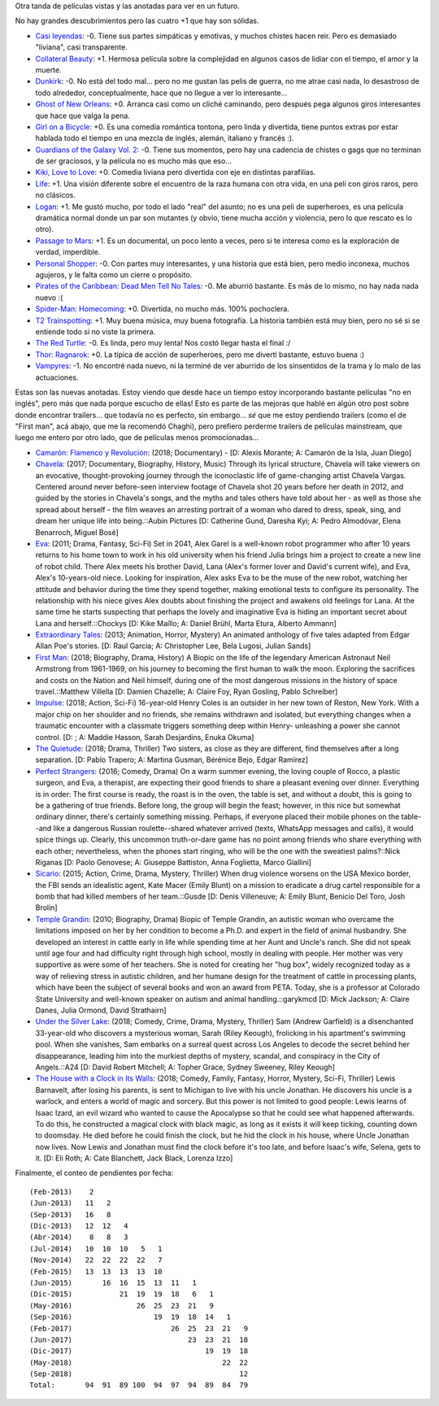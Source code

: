 .. title: Cinéfilo 2018
.. date: 2018-09-11 23:05:00
.. tags: películas

Otra tanda de películas vistas y las anotadas para ver en un futuro.

No hay grandes descubrimientos pero las cuatro +1 que hay son sólidas.

- `Casi leyendas <https://www.imdb.com/title/tt6084472/>`_: -0. Tiene sus partes simpáticas y emotivas, y muchos chistes hacen reir. Pero es demasiado "liviana", casi transparente.
- `Collateral Beauty <https://www.imdb.com/title/tt4682786/>`_: +1. Hermosa película sobre la complejidad en algunos casos de lidiar con el tiempo, el amor y la muerte.
- `Dunkirk <https://www.imdb.com/title/tt5013056/>`_: -0. No está del todo mal... pero no me gustan las pelis de guerra, no me atrae casi nada, lo desastroso de todo alrededor, conceptualmente, hace que no llegue a ver lo interesante...
- `Ghost of New Orleans <https://www.imdb.com/title/tt1493815/>`_: +0. Arranca casi como un cliché caminando, pero después pega algunos giros interesantes que hace que valga la pena.
- `Girl on a Bicycle <https://www.imdb.com/title/tt1686042/>`_: +0. Es una comedia romántica tontona, pero linda y divertida, tiene puntos extras por estar hablada todo el tiempo en una mezcla de inglés, alemán, italiano y francés :).
- `Guardians of the Galaxy Vol. 2 <https://www.imdb.com/title/tt3896198/>`_: -0. Tiene sus momentos, pero hay una cadencia de chistes o gags que no terminan de ser graciosos, y la película no es mucho más que eso...
- `Kiki, Love to Love <https://www.imdb.com/title/tt4922692/>`_: +0. Comedia liviana pero divertida con eje en distintas parafilias.
- `Life <https://www.imdb.com/title/tt5442430/>`_: +1. Una visión diferente sobre el encuentro de la raza humana con otra vida, en una peli con giros raros, pero no clásicos.
- `Logan <https://www.imdb.com/title/tt3315342/>`_: +1. Me gustó mucho, por todo el lado "real" del asunto; no es una peli de superheroes, es una película dramática normal donde un par son mutantes (y obvio, tiene mucha acción y violencia, pero lo que rescato es lo otro).
- `Passage to Mars <https://www.imdb.com/title/tt3190158/>`_: +1. Es un documental, un poco lento a veces, pero si te interesa como es la exploración de verdad, imperdible.
- `Personal Shopper <https://www.imdb.com/title/tt4714782/>`_: -0. Con partes muy interesantes, y una historia que está bien, pero medio inconexa, muchos agujeros, y le falta como un cierre o propósito.
- `Pirates of the Caribbean: Dead Men Tell No Tales <https://www.imdb.com/title/tt1790809/>`_: -0. Me aburrió bastante. Es más de lo mismo, no hay nada nada nuevo :(
- `Spider-Man: Homecoming <https://www.imdb.com/title/tt2250912/>`_: +0. Divertida, no mucho más. 100% pochoclera.
- `T2 Trainspotting <https://www.imdb.com/title/tt2763304/>`_: +1. Muy buena música, muy buena fotografía. La historia también está muy bien, pero no sé si se entiende todo si no viste la primera.
- `The Red Turtle <https://www.imdb.com/title/tt3666024/>`_: -0. Es linda, pero muy lenta! Nos costó llegar hasta el final :/
- `Thor: Ragnarok <https://www.imdb.com/title/tt3501632/>`_: +0. La típica de acción de superheroes, pero me divertí bastante, estuvo buena :)
- `Vampyres <https://www.imdb.com/title/tt3654680/>`_: -1. No encontré nada nuevo, ni la terminé de ver aburrido de los sinsentidos de la trama y lo malo de las actuaciones.

.. image:: /images/pelis/passage_to_mars.jpeg
    :alt: La desolación, en el Ártico o en Marte

Estas son las nuevas anotadas. Estoy viendo que desde hace un tiempo estoy incorporando bastante películas "no en inglés", pero más que nada porque escucho de ellas! Esto es parte de las mejoras que hablé en algún otro post sobre donde encontrar trailers... que todavía no es perfecto, sin embargo... *sé* que me estoy perdiendo trailers (como el de "First man", acá abajo, que me la recomendó Chaghi), pero prefiero perderme trailers de películas mainstream, que luego me entero por otro lado, que de películas menos promocionadas...

- `Camarón: Flamenco y Revolución <https://www.imdb.com/title/tt8067306/>`_: (2018; Documentary) - [D: Alexis Morante; A: Camarón de la Isla, Juan Diego]
- `Chavela <https://www.imdb.com/title/tt6217664/>`_: (2017; Documentary, Biography, History, Music) Through its lyrical structure, Chavela will take viewers on an evocative, thought-provoking journey through the iconoclastic life of game-changing artist Chavela Vargas. Centered around never before-seen interview footage of Chavela shot 20 years before her death in 2012, and guided by the stories in Chavela's songs, and the myths and tales others have told about her - as well as those she spread about herself - the film weaves an arresting portrait of a woman who dared to dress, speak, sing, and dream her unique life into being.::Aubin Pictures [D: Catherine Gund, Daresha Kyi; A: Pedro Almodóvar, Elena Benarroch, Miguel Bosé]
- `Eva <https://www.imdb.com/title/tt1298554/>`_: (2011; Drama, Fantasy, Sci-Fi) Set in 2041, Alex Garel is a well-known robot programmer who after 10 years returns to his home town to work in his old university when his friend Julia brings him a project to create a new line of robot child. There Alex meets his brother David, Lana (Alex's former lover and David's current wife), and Eva, Alex's 10-years-old niece. Looking for inspiration, Alex asks Eva to be the muse of the new robot, watching her attitude and behavior during the time they spend together, making emotional tests to configure its personality. The relationship with his niece gives Alex doubts about finishing the project and awakens old feelings for Lana. At the same time he starts suspecting that perhaps the lovely and imaginative Eva is hiding an important secret about Lana and herself.::Chockys [D: Kike Maíllo; A: Daniel Brühl, Marta Etura, Alberto Ammann]
- `Extraordinary Tales <https://www.imdb.com/title/tt3454574/>`_: (2013; Animation, Horror, Mystery) An animated anthology of five tales adapted from Edgar Allan Poe's stories. [D: Raul Garcia; A: Christopher Lee, Bela Lugosi, Julian Sands]
- `First Man <https://www.imdb.com/title/tt1213641/>`_: (2018; Biography, Drama, History) A Biopic on the life of the legendary American Astronaut Neil Armstrong from 1961-1969, on his journey to becoming the first human to walk the moon. Exploring the sacrifices and costs on the Nation and Neil himself, during one of the most dangerous missions in the history of space travel.::Matthew Villella [D: Damien Chazelle; A: Claire Foy, Ryan Gosling, Pablo Schreiber]
- `Impulse <https://www.imdb.com/title/tt6160506/>`_: (2018; Action, Sci-Fi) 16-year-old Henry Coles is an outsider in her new town of Reston, New York. With a major chip on her shoulder and no friends, she remains withdrawn and isolated, but everything changes when a traumatic encounter with a classmate triggers something deep within Henry- unleashing a power she cannot control. [D: ; A: Maddie Hasson, Sarah Desjardins, Enuka Okuma]
- `The Quietude <https://www.imdb.com/title/tt7658384/>`_: (2018; Drama, Thriller) Two sisters, as close as they are different, find themselves after a long separation. [D: Pablo Trapero; A: Martina Gusman, Bérénice Bejo, Edgar Ramírez]
- `Perfect Strangers <https://www.imdb.com/title/tt4901306/>`_: (2016; Comedy, Drama) On a warm summer evening, the loving couple of Rocco, a plastic surgeon, and Eva, a therapist, are expecting their good friends to share a pleasant evening over dinner. Everything is in order: The first course is ready, the roast is in the oven, the table is set, and without a doubt, this is going to be a gathering of true friends. Before long, the group will begin the feast; however, in this nice but somewhat ordinary dinner, there's certainly something missing. Perhaps, if everyone placed their mobile phones on the table--and like a dangerous Russian roulette--shared whatever arrived (texts, WhatsApp messages and calls), it would spice things up. Clearly, this uncommon truth-or-dare game has no point among friends who share everything with each other; nevertheless, when the phones start ringing, who will be the one with the sweatiest palms?::Nick Riganas [D: Paolo Genovese; A: Giuseppe Battiston, Anna Foglietta, Marco Giallini]
- `Sicario <https://www.imdb.com/title/tt3397884/>`_: (2015; Action, Crime, Drama, Mystery, Thriller) When drug violence worsens on the USA Mexico border, the FBI sends an idealistic agent, Kate Macer (Emily Blunt) on a mission to eradicate a drug cartel responsible for a bomb that had killed members of her team.::Gusde [D: Denis Villeneuve; A: Emily Blunt, Benicio Del Toro, Josh Brolin]
- `Temple Grandin <https://www.imdb.com/title/tt1278469/>`_: (2010; Biography, Drama) Biopic of Temple Grandin, an autistic woman who overcame the limitations imposed on her by her condition to become a Ph.D. and expert in the field of animal husbandry. She developed an interest in cattle early in life while spending time at her Aunt and Uncle's ranch. She did not speak until age four and had difficulty right through high school, mostly in dealing with people. Her mother was very supportive as were some of her teachers. She is noted for creating her "hug box", widely recognized today as a way of relieving stress in autistic children, and her humane design for the treatment of cattle in processing plants, which have been the subject of several books and won an award from PETA. Today, she is a professor at Colorado State University and well-known speaker on autism and animal handling.::garykmcd [D: Mick Jackson; A: Claire Danes, Julia Ormond, David Strathairn]
- `Under the Silver Lake <https://www.imdb.com/title/tt5691670/>`_: (2018; Comedy, Crime, Drama, Mystery, Thriller) Sam (Andrew Garfield) is a disenchanted 33-year-old who discovers a mysterious woman, Sarah (Riley Keough), frolicking in his apartment's swimming pool. When she vanishes, Sam embarks on a surreal quest across Los Angeles to decode the secret behind her disappearance, leading him into the murkiest depths of mystery, scandal, and conspiracy in the City of Angels.::A24 [D: David Robert Mitchell; A: Topher Grace, Sydney Sweeney, Riley Keough]
- `The House with a Clock in Its Walls <https://www.imdb.com/title/tt2119543/>`_: (2018; Comedy, Family, Fantasy, Horror, Mystery, Sci-Fi, Thriller) Lewis Barnavelt, after losing his parents, is sent to Michigan to live with his uncle Jonathan. He discovers his uncle is a warlock, and enters a world of magic and sorcery. But this power is not limited to good people: Lewis learns of Isaac Izard, an evil wizard who wanted to cause the Apocalypse so that he could see what happened afterwards. To do this, he constructed a magical clock with black magic, as long as it exists it will keep ticking, counting down to doomsday. He died before he could finish the clock, but he hid the clock in his house, where Uncle Jonathan now lives. Now Lewis and Jonathan must find the clock before it's too late, and before Isaac's wife, Selena, gets to it. [D: Eli Roth; A: Cate Blanchett, Jack Black, Lorenza Izzo]

Finalmente, el conteo de pendientes por fecha::

    (Feb-2013)    2
    (Jun-2013)   11   2
    (Sep-2013)   16   8
    (Dic-2013)   12  12   4
    (Abr-2014)    8   8   3
    (Jul-2014)   10  10  10   5   1
    (Nov-2014)   22  22  22  22   7
    (Feb-2015)   13  13  13  13  10
    (Jun-2015)       16  16  15  13  11   1
    (Dic-2015)           21  19  19  18   6   1
    (May-2016)               26  25  23  21   9
    (Sep-2016)                   19  19  18  14   1
    (Feb-2017)                       26  25  23  21   9
    (Jun-2017)                           23  23  21  18
    (Dic-2017)                               19  19  18
    (May-2018)                                   22  22
    (Sep-2018)                                       12
    Total:       94  91  89 100  94  97  94  89  84  79

